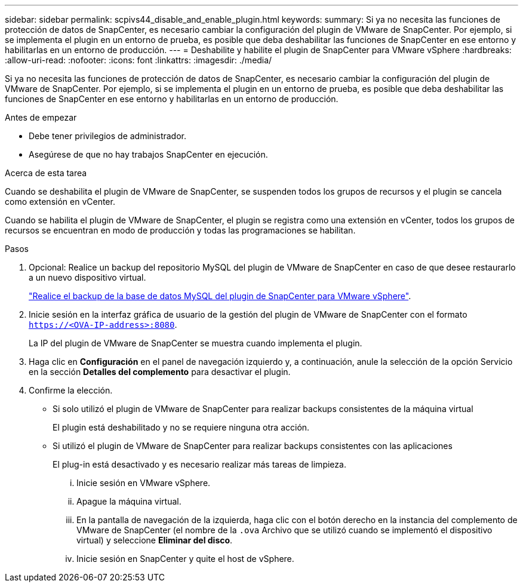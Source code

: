 ---
sidebar: sidebar 
permalink: scpivs44_disable_and_enable_plugin.html 
keywords:  
summary: Si ya no necesita las funciones de protección de datos de SnapCenter, es necesario cambiar la configuración del plugin de VMware de SnapCenter. Por ejemplo, si se implementa el plugin en un entorno de prueba, es posible que deba deshabilitar las funciones de SnapCenter en ese entorno y habilitarlas en un entorno de producción. 
---
= Deshabilite y habilite el plugin de SnapCenter para VMware vSphere
:hardbreaks:
:allow-uri-read: 
:nofooter: 
:icons: font
:linkattrs: 
:imagesdir: ./media/


Si ya no necesita las funciones de protección de datos de SnapCenter, es necesario cambiar la configuración del plugin de VMware de SnapCenter. Por ejemplo, si se implementa el plugin en un entorno de prueba, es posible que deba deshabilitar las funciones de SnapCenter en ese entorno y habilitarlas en un entorno de producción.

.Antes de empezar
* Debe tener privilegios de administrador.
* Asegúrese de que no hay trabajos SnapCenter en ejecución.


.Acerca de esta tarea
Cuando se deshabilita el plugin de VMware de SnapCenter, se suspenden todos los grupos de recursos y el plugin se cancela como extensión en vCenter.

Cuando se habilita el plugin de VMware de SnapCenter, el plugin se registra como una extensión en vCenter, todos los grupos de recursos se encuentran en modo de producción y todas las programaciones se habilitan.

.Pasos
. Opcional: Realice un backup del repositorio MySQL del plugin de VMware de SnapCenter en caso de que desee restaurarlo a un nuevo dispositivo virtual.
+
link:scpivs44_back_up_the_snapcenter_plug-in_for_vmware_vsphere_mysql_database.html["Realice el backup de la base de datos MySQL del plugin de SnapCenter para VMware vSphere"].

. Inicie sesión en la interfaz gráfica de usuario de la gestión del plugin de VMware de SnapCenter con el formato `https://<OVA-IP-address>:8080`.
+
La IP del plugin de VMware de SnapCenter se muestra cuando implementa el plugin.

. Haga clic en *Configuración* en el panel de navegación izquierdo y, a continuación, anule la selección de la opción Servicio en la sección *Detalles del complemento* para desactivar el plugin.
. Confirme la elección.
+
** Si solo utilizó el plugin de VMware de SnapCenter para realizar backups consistentes de la máquina virtual
+
El plugin está deshabilitado y no se requiere ninguna otra acción.

** Si utilizó el plugin de VMware de SnapCenter para realizar backups consistentes con las aplicaciones
+
El plug-in está desactivado y es necesario realizar más tareas de limpieza.

+
... Inicie sesión en VMware vSphere.
... Apague la máquina virtual.
... En la pantalla de navegación de la izquierda, haga clic con el botón derecho en la instancia del complemento de VMware de SnapCenter (el nombre de la `.ova` Archivo que se utilizó cuando se implementó el dispositivo virtual) y seleccione *Eliminar del disco*.
... Inicie sesión en SnapCenter y quite el host de vSphere.





